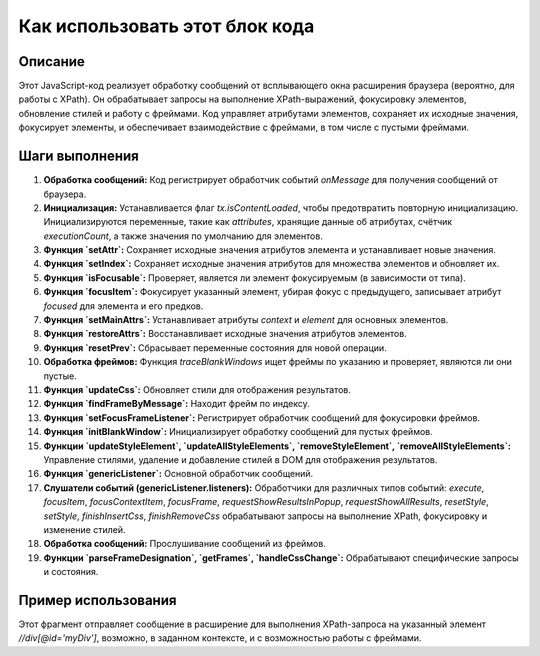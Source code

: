 Как использовать этот блок кода
=========================================================================================

Описание
-------------------------
Этот JavaScript-код реализует обработку сообщений от всплывающего окна расширения браузера (вероятно, для работы с XPath).  Он обрабатывает запросы на выполнение XPath-выражений, фокусировку элементов, обновление стилей и работу с фреймами.  Код управляет атрибутами элементов, сохраняет их исходные значения, фокусирует элементы, и обеспечивает взаимодействие с фреймами, в том числе с пустыми фреймами.

Шаги выполнения
-------------------------
1. **Обработка сообщений:** Код регистрирует обработчик событий `onMessage` для получения сообщений от браузера.
2. **Инициализация:** Устанавливается флаг `tx.isContentLoaded`, чтобы предотвратить повторную инициализацию.  Инициализируются переменные, такие как `attributes`, хранящие данные об атрибутах, счётчик `executionCount`, а также значения по умолчанию для элементов.
3. **Функция `setAttr`:** Сохраняет исходные значения атрибутов элемента и устанавливает новые значения.
4. **Функция `setIndex`:** Сохраняет исходные значения атрибутов для множества элементов и обновляет их.
5. **Функция `isFocusable`:** Проверяет, является ли элемент фокусируемым (в зависимости от типа).
6. **Функция `focusItem`:** Фокусирует указанный элемент, убирая фокус с предыдущего, записывает атрибут `focused` для элемента и его предков.
7. **Функция `setMainAttrs`:** Устанавливает атрибуты `context` и `element` для основных элементов.
8. **Функция `restoreAttrs`:** Восстанавливает исходные значения атрибутов элементов.
9. **Функция `resetPrev`:** Сбрасывает переменные состояния для новой операции.
10. **Обработка фреймов:** Функция `traceBlankWindows` ищет фреймы по указанию и проверяет, являются ли они пустые.
11. **Функция `updateCss`:** Обновляет стили для отображения результатов.
12. **Функция `findFrameByMessage`:** Находит фрейм по индексу.
13. **Функция `setFocusFrameListener`:** Регистрирует обработчик сообщений для фокусировки фреймов.
14. **Функция `initBlankWindow`:** Инициализирует обработку сообщений для пустых фреймов.
15. **Функции `updateStyleElement`, `updateAllStyleElements`, `removeStyleElement`, `removeAllStyleElements`:** Управление стилями, удаление и добавление стилей в DOM для отображения результатов.
16. **Функция `genericListener`:** Основной обработчик сообщений.
17. **Слушатели событий (genericListener.listeners):** Обработчики для различных типов событий: `execute`, `focusItem`, `focusContextItem`, `focusFrame`, `requestShowResultsInPopup`, `requestShowAllResults`, `resetStyle`, `setStyle`, `finishInsertCss`, `finishRemoveCss`  обрабатывают запросы на выполнение XPath, фокусировку и изменение стилей.
18. **Обработка сообщений:**  Прослушивание сообщений из фреймов.
19. **Функции `parseFrameDesignation`, `getFrames`, `handleCssChange`:** Обрабатывают специфические запросы и состояния.

Пример использования
-------------------------
.. code-block:: javascript
    // Это пример того, как можно вызвать функцию, например, из кода всплывающего окна расширения
    browser.runtime.sendMessage({
        "event": "execute",
        "main": {
            "method": "evaluate",
            "expression": "//div[@id='myDiv']", // Запрос XPath
            "resultType": "ANY_TYPE",
            "resolver": null
        },
        "context": { //Если требуется контекст
            "method": "evaluate",
            "expression": "//div[@class='parent']", //Запрос XPath
            "resultType": "ANY_TYPE",
            "resolver": null
        },
        "frameDesignation": "1"  // Индекс фрейма, если требуется
    });

Этот фрагмент отправляет сообщение в расширение для выполнения XPath-запроса на указанный элемент `//div[@id='myDiv']`, возможно, в заданном контексте, и с возможностью работы с фреймами.